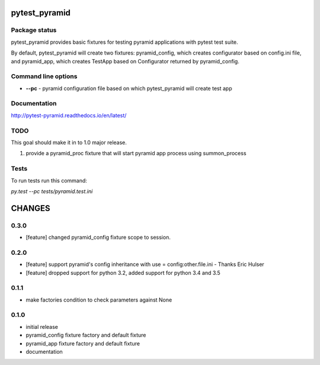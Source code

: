 pytest_pyramid
==============

.. image:: https://img.shields.io/pypi/v/pytest_pyramid.svg
    :target: https://pypi.python.org/pypi/pytest_pyramid/
    :alt: Latest PyPI version

.. image:: https://readthedocs.io/projects/pytest_pyramid/badge/?version=v0.3.0
    :target: http://pytest_pyramid.readthedocs.io/en/v0.3.0/
    :alt: Documentation Status

.. image:: https://img.shields.io/pypi/wheel/pytest_pyramid.svg
    :target: https://pypi.python.org/pypi/pytest_pyramid/
    :alt: Wheel Status

.. image:: https://img.shields.io/pypi/pyversions/pytest_pyramid.svg
    :target: https://pypi.python.org/pypi/pytest_pyramid/
    :alt: Supported Python Versions

.. image:: https://img.shields.io/pypi/l/pytest_pyramid.svg
    :target: https://pypi.python.org/pypi/pytest_pyramid/
    :alt: License

Package status
--------------

.. image:: https://travis-ci.org/fizyk/pytest_pyramid.svg?branch=v0.3.0
    :target: https://travis-ci.org/fizyk/pytest_pyramid
    :alt: Tests

.. image:: https://coveralls.io/repos/fizyk/pytest_pyramid/badge.png?branch=v0.3.0
    :target: https://coveralls.io/r/fizyk/pytest_pyramid?branch=v0.3.0
    :alt: Coverage Status

.. image:: https://requires.io/github/fizyk/pytest_pyramid/requirements.svg?tag=v0.3.0
     :target: https://requires.io/github/fizyk/pytest_pyramid/requirements/?tag=v0.3.0
     :alt: Requirements Status

pytest_pyramid provides basic fixtures for testing pyramid applications with pytest test suite.

By default, pytest_pyramid will create two fixtures: pyramid_config, which creates configurator based on config.ini file, and pyramid_app, which creates TestApp based on Configurator returned by pyramid_config.

Command line options
--------------------

* **--pc** - pyramid configuration file based on which pytest_pyramid will create test app

Documentation
-------------

http://pytest-pyramid.readthedocs.io/en/latest/

TODO
----

This goal should make it in to 1.0 major release.

#. provide a pyramid_proc fixture that will start pyramid app process using summon_process


Tests
-----

To run tests run this command:

`py.test --pc tests/pyramid.test.ini`


CHANGES
=======

0.3.0
----------

- [feature] changed pyramid_config fixture scope to session.

0.2.0
----------

- [feature] support pyramid's config inheritance with use = config:other.file.ini - Thanks Eric Hulser
- [feature] dropped support for python 3.2, added support for python 3.4 and 3.5

0.1.1
-----
- make factories condition to check parameters against None

0.1.0
-----
- initial release
- pyramid_config fixture factory and default fixture
- pyramid_app fixture factory and default fixture
- documentation



